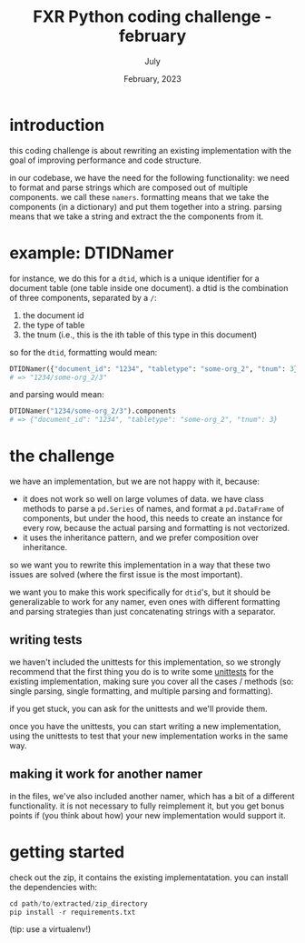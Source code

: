 #+TITLE: FXR Python coding challenge - february
#+BIND: org-export-use-babel nil
#+AUTHOR: July
#+EMAIL: <july@fxr-insights.com>
#+DATE: February, 2023
#+LATEX: \setlength\parindent{0pt}
#+LATEX_HEADER: \usepackage{minted}
#+LATEX_HEADER: \usepackage[margin=1.2in]{geometry}
#+LATEX_HEADER: \usepackage{mathpazo}
#+LATEX_HEADER: \usepackage{adjustbox}
#+LATEX_HEADER_EXTRA:  \usepackage{mdframed}
#+LATEX_HEADER_EXTRA: \BeforeBeginEnvironment{minted}{\begin{mdframed}}
#+LATEX_HEADER_EXTRA: \AfterEndEnvironment{minted}{\end{mdframed}}
#+LATEX_HEADER_EXTRA: \BeforeBeginEnvironment{tabular}{\begin{adjustbox}{center}}
#+LATEX_HEADER_EXTRA: \AfterEndEnvironment{tabular}{\end{adjustbox}}
#+MACRO: NEWLINE @@latex:\\@@ @@html:<br>@@
#+PROPERTY: header-args :exports both :session fxr-coding-challenge-feb-2023 :cache :results value
#+OPTIONS: ^:nil
#+LATEX_COMPILER: pdflatex

* introduction

this coding challenge is about rewriting an existing implementation with the
goal of improving performance and code structure.

in our codebase, we have the need for the following functionality: we need to
format and parse strings which are composed out of multiple components. we call
these =namers=. formatting means that we take the components (in a dictionary)
and put them together into a string. parsing means that we take a string and
extract the the components from it.

* example: DTIDNamer

for instance, we do this for a =dtid=, which is a unique identifier for a
document table (one table inside one document). a dtid is the combination of
three components, separated by a =/=:
1. the document id
2. the type of table
3. the tnum (i.e., this is the ith table of this type in this document)

so for the =dtid=, formatting would mean:

#+BEGIN_SRC python
DTIDNamer({"document_id": "1234", "tabletype": "some-org_2", "tnum": 3}).name
# => "1234/some-org_2/3"
#+END_SRC

and parsing would mean:

#+BEGIN_SRC python
DTIDNamer("1234/some-org_2/3").components
# => {"document_id": "1234", "tabletype": "some-org_2", "tnum": 3}
#+END_SRC

* the challenge

we have an implementation, but we are not happy with it, because:
- it does not work so well on large volumes of data. we have class methods to
  parse a =pd.Series= of names, and format a =pd.DataFrame= of components, but
  under the hood, this needs to create an instance for every row, because the
  actual parsing and formatting is not vectorized.
- it uses the inheritance pattern, and we prefer composition over inheritance.

so we want you to rewrite this implementation in a way that these two issues
are solved (where the first issue is the most important).

we want you to make this work specifically for =dtid='s, but it should be
generalizable to work for any namer, even ones with different formatting and
parsing strategies than just concatenating strings with a separator.

** writing tests

we haven't included the unittests for this implementation, so we strongly
recommend that the first thing you do is to write some [[https://docs.python.org/3/library/unittest.html][unittests]] for the
existing implementation, making sure you cover all the cases / methods (so:
single parsing, single formatting, and multiple parsing and formatting).

if you get stuck, you can ask for the unittests and we'll provide them.

once you have the unittests, you can start writing a new implementation, using
the unittests to test that your new implementation works in the same way.

** making it work for another namer

in the files, we've also included another namer, which has a bit of a different
functionality. it is not necessary to fully reimplement it, but you get bonus
points if (you think about how) your new implementation would support it.

* getting started

check out the zip, it contains the existing implementatation. you can install
the dependencies with:

#+BEGIN_SRC python
cd path/to/extracted/zip_directory
pip install -r requirements.txt
#+END_SRC

(tip: use a virtualenv!)
